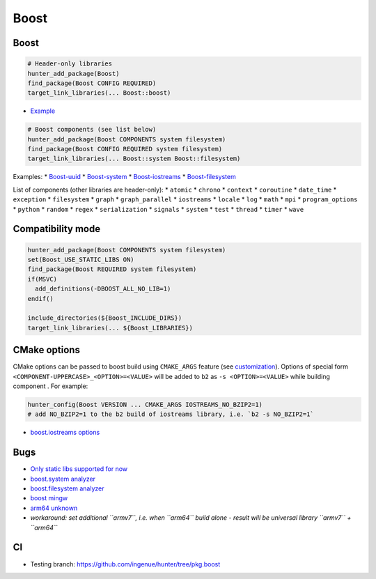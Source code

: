 .. spelling::

    Boost

.. _pkg.Boost:

Boost
=====

Boost
^^^^^

.. code-block:: cmake

    # Header-only libraries
    hunter_add_package(Boost)
    find_package(Boost CONFIG REQUIRED)
    target_link_libraries(... Boost::boost)

-  `Example <https://github.com/ruslo/hunter/blob/master/examples/Boost/CMakeLists.txt>`__

.. code-block:: cmake

    # Boost components (see list below)
    hunter_add_package(Boost COMPONENTS system filesystem)
    find_package(Boost CONFIG REQUIRED system filesystem)
    target_link_libraries(... Boost::system Boost::filesystem)

Examples: \*
`Boost-uuid <https://github.com/ruslo/hunter/blob/master/examples/Boost-uuid/CMakeLists.txt>`__
\*
`Boost-system <https://github.com/ruslo/hunter/blob/master/examples/Boost-system/CMakeLists.txt>`__
\*
`Boost-iostreams <https://github.com/ruslo/hunter/blob/master/examples/Boost-iostreams/CMakeLists.txt>`__
\*
`Boost-filesystem <https://github.com/ruslo/hunter/blob/master/examples/Boost-filesystem/CMakeLists.txt>`__

List of components (other libraries are header-only): \* ``atomic`` \*
``chrono`` \* ``context`` \* ``coroutine`` \* ``date_time`` \*
``exception`` \* ``filesystem`` \* ``graph`` \* ``graph_parallel`` \*
``iostreams`` \* ``locale`` \* ``log`` \* ``math`` \* ``mpi`` \*
``program_options`` \* ``python`` \* ``random`` \* ``regex`` \*
``serialization`` \* ``signals`` \* ``system`` \* ``test`` \* ``thread``
\* ``timer`` \* ``wave``

Compatibility mode
^^^^^^^^^^^^^^^^^^

.. code-block:: cmake

    hunter_add_package(Boost COMPONENTS system filesystem)
    set(Boost_USE_STATIC_LIBS ON)
    find_package(Boost REQUIRED system filesystem)
    if(MSVC)
      add_definitions(-DBOOST_ALL_NO_LIB=1)
    endif()

    include_directories(${Boost_INCLUDE_DIRS})
    target_link_libraries(... ${Boost_LIBRARIES})

CMake options
^^^^^^^^^^^^^

CMake options can be passed to boost build using ``CMAKE_ARGS`` feature
(see
`customization <https://github.com/ruslo/hunter/wiki/example.custom.config.id#custom-cmake-options>`__).
Options of special form ``<COMPONENT-UPPERCASE>_<OPTION>=<VALUE>`` will
be added to ``b2`` as ``-s <OPTION>=<VALUE>`` while building component .
For example:

.. code-block:: cmake

    hunter_config(Boost VERSION ... CMAKE_ARGS IOSTREAMS_NO_BZIP2=1)
    # add NO_BZIP2=1 to the b2 build of iostreams library, i.e. `b2 -s NO_BZIP2=1`

-  `boost.iostreams
   options <http://www.boost.org/doc/libs/1_57_0/libs/iostreams/doc/index.html?path=7>`__

Bugs
^^^^

-  `Only static libs supported for
   now <https://github.com/ruslo/hunter/issues/130>`__
-  `boost.system analyzer <https://github.com/ruslo/hunter/issues/26>`__
-  `boost.filesystem
   analyzer <https://github.com/ruslo/hunter/issues/25>`__
-  `boost mingw <https://github.com/ruslo/hunter/issues/27>`__
-  `arm64 unknown <https://svn.boost.org/trac/boost/ticket/10910>`__
-  *workaround: set additional ``armv7``, i.e. when ``arm64`` build
   alone - result will be universal library ``armv7`` + ``arm64``*

CI
^^

-  Testing branch: https://github.com/ingenue/hunter/tree/pkg.boost
